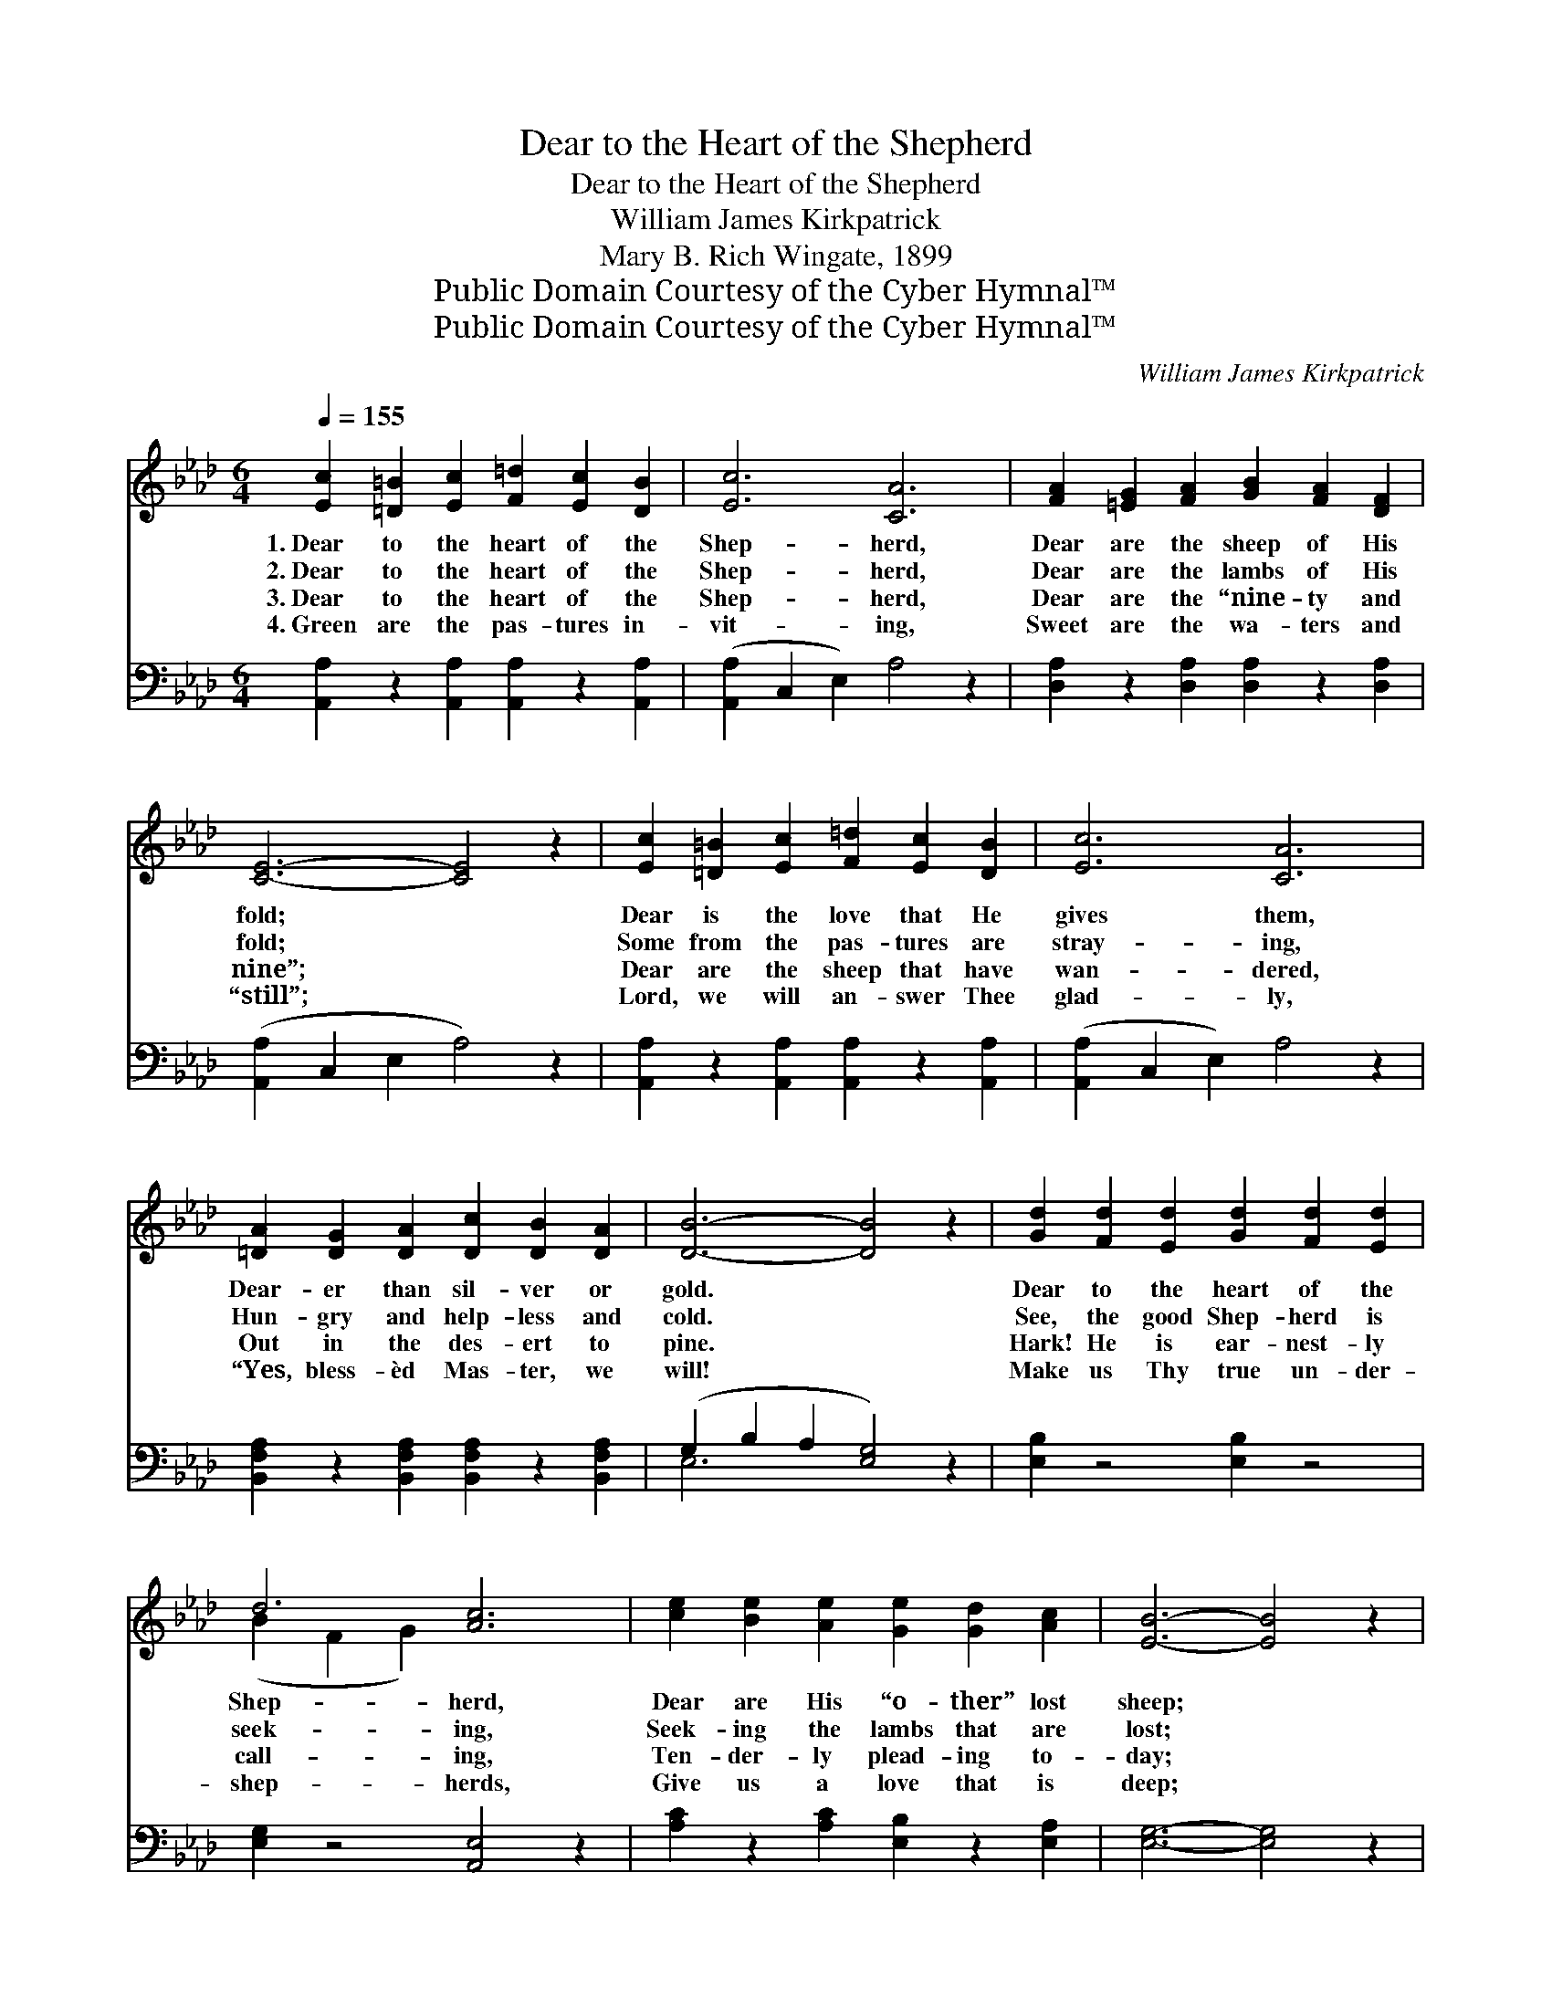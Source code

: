 X:1
T:Dear to the Heart of the Shepherd
T:Dear to the Heart of the Shepherd
T:William James Kirkpatrick
T:Mary B. Rich Wingate, 1899
T:Public Domain Courtesy of the Cyber Hymnal™
T:Public Domain Courtesy of the Cyber Hymnal™
C:William James Kirkpatrick
Z:Public Domain
Z:Courtesy of the Cyber Hymnal™
%%score ( 1 2 ) ( 3 4 )
L:1/8
Q:1/4=155
M:6/4
K:Ab
V:1 treble 
V:2 treble 
V:3 bass 
V:4 bass 
V:1
 [Ec]2 [=D=B]2 [Ec]2 [F=d]2 [Ec]2 [DB]2 | [Ec]6 [CA]6 | [FA]2 [=EG]2 [FA]2 [GB]2 [FA]2 [DF]2 | %3
w: 1.~Dear to the heart of the|Shep- herd,|Dear are the sheep of His|
w: 2.~Dear to the heart of the|Shep- herd,|Dear are the lambs of His|
w: 3.~Dear to the heart of the|Shep- herd,|Dear are the “nine- ty and|
w: 4.~Green are the pas- tures in-|vit- ing,|Sweet are the wa- ters and|
 [CE]6- [CE]4 z2 | [Ec]2 [=D=B]2 [Ec]2 [F=d]2 [Ec]2 [DB]2 | [Ec]6 [CA]6 | %6
w: fold; *|Dear is the love that He|gives them,|
w: fold; *|Some from the pas- tures are|stray- ing,|
w: nine”; *|Dear are the sheep that have|wan- dered,|
w: “still”; *|Lord, we will an- swer Thee|glad- ly,|
 [=DA]2 [DG]2 [DA]2 [Dc]2 [DB]2 [DA]2 | [DB]6- [DB]4 z2 | [Gd]2 [Fd]2 [Ed]2 [Gd]2 [Fd]2 [Ed]2 | %9
w: Dear- er than sil- ver or|gold. *|Dear to the heart of the|
w: Hun- gry and help- less and|cold. *|See, the good Shep- herd is|
w: Out in the des- ert to|pine. *|Hark! He is ear- nest- ly|
w: “Yes, bless- èd Mas- ter, we|will! *|Make us Thy true un- der-|
 d6 [Ac]6 | [ce]2 [Be]2 [Ae]2 [Ge]2 [Gd]2 [Ac]2 | [EB]6- [EB]4 z2 | %12
w: Shep- herd,|Dear are His “o- ther” lost|sheep; *|
w: seek- ing,|Seek- ing the lambs that are|lost; *|
w: call- ing,|Ten- der- ly plead- ing to-|day; *|
w: shep- herds,|Give us a love that is|deep; *|
 [Ac]2 [Gc]2 [Fc]2 [Ec]2 [=D=B]2 [Ec]2 | e6 [Fd]6 | [Ec]2 [DB]2 [CA]2 [CE]2 !fermata![Ec]2 [DB]2 | %15
w: O- ver the mount- ains He|fol- lows,|O- ver the wa- ters so|
w: Bring- ing them in with re-|joic- ing,|Saved at such in- fi- nite|
w: “Will you not seek for My|lost ones,|Off from My shel- ter a-|
w: Send us out in- to the|des- ert,|Seek- ing Thy wan- der- ing|
 [CA]6- [CA]4 z2 ||"^Refrain" A2 G2 F2 A2 G2 F2 | [=EG]6 C6 | %18
w: deep. *|||
w: cost. *|Out in the de- sert they|wan- der,|
w: stray?” *|||
w: sheep.” *|||
"^poco rit." [CA]2 [CA]2 [CA]2 [FB]2 [FA]2 [FB]2 | c6- [_Ec]4 z2 | %20
w: ||
w: Hun- gry and help- less and|cold; Off|
w: ||
w: ||
"^f a tempo" [Ec]2 [EB]2 [EA]2 [Ac]2 [EB]2 [EA]2 | e6 [Fd]6 | %22
w: ||
w: * to the res- cue He|hast- ens,|
w: ||
w: ||
 [Ec]2 [DB]2 [CA]2 [CE]2 !fermata!c2 [GB]2 | [EA]6- [EA]4 z2 |] %24
w: ||
w: Bring- ing them back to the|fold. *|
w: ||
w: ||
V:2
 x12 | x12 | x12 | x12 | x12 | x12 | x12 | x12 | x12 | (B2 F2 G2) x6 | x12 | x12 | x12 | %13
 (_G2 A2 G2) x6 | x12 | x12 || A2 G2 F2 A2 G2 F2 | x6 C6 | x12 | =E2 G2 F2 x6 | x12 | %21
 (_G2 A2 G2) x6 | x8 (EA) x2 | x12 |] %24
V:3
 [A,,A,]2 z2 [A,,A,]2 [A,,A,]2 z2 [A,,A,]2 | ([A,,A,]2 C,2 E,2) A,4 z2 | %2
w: ~ ~ ~ ~|~ * * ~|
 [D,A,]2 z2 [D,A,]2 [D,A,]2 z2 [D,A,]2 | ([A,,A,]2 C,2 E,2 A,4) z2 | %4
w: ~ ~ ~ ~|~ * * *|
 [A,,A,]2 z2 [A,,A,]2 [A,,A,]2 z2 [A,,A,]2 | ([A,,A,]2 C,2 E,2) A,4 z2 | %6
w: ~ ~ ~ ~|~ * * ~|
 [B,,F,A,]2 z2 [B,,F,A,]2 [B,,F,A,]2 z2 [B,,F,A,]2 | (G,2 B,2 A,2 [E,G,]4) z2 | %8
w: ~ ~ ~ ~|~ * * *|
 [E,B,]2 z4 [E,B,]2 z4 | [E,G,]2 z4 [A,,E,]4 z2 | [A,C]2 z2 [A,C]2 [E,B,]2 z2 [E,A,]2 | %11
w: * ~|~ ~|~ ~ ~ ~|
 [E,G,]6- [E,G,]4 z2 | [A,,A,]2 z2 [A,,A,]2 [A,,A,]2 z2 [A,,A,]2 | [C,A,]2 z2 [C,A,]2 [D,A,]6 | %14
w: ~ *|~ ~ ~ ~|~ ~ ~|
 [E,A,]2 z4 !fermata![E,,E,]4 z2 | [A,,E,]6 [A,,E,]4 z2 || A,2 G,2 F,2 A,2 G,2 F,2 | %17
w: ~ ~|~ ~|~ ~ ~ ~ ~ ~|
 [C,B,]6 [C,B,]6 | [F,A,]2 [F,A,]2 [F,A,]2 [D,F,]2 [D,F,]2 [D,F,]2 | (G,2 B,2 A,2 [C,G,]4) z2 | %20
w: ~ ~|~ ~ ~ ~ ~ ~|~ * * *|
 A,2 [A,D]2 [A,C]2 [A,E]2 [A,D]2 [A,C]2 | [C,A,]6 [D,A,]6 | %22
w: ~ ~ ~ ~ (4th verse)|we’ll hast-|
 [E,A,]2 [E,A,]2 [E,A,]2 [E,A,]2 !fermata![E,E]2 [E,D]2 | [A,,C]6- [A,,C]4 z2 |] %24
w: en, * * * * *||
V:4
 x12 | x12 | x12 | x12 | x12 | x12 | x12 | E,6- x6 | x12 | x12 | x12 | x12 | x12 | x12 | x12 | %15
 x12 || A,2 G,2 F,2 A,2 G,2 F,2 | x12 | x12 | C,6- x6 | A,2 x10 | x12 | x12 | x12 |] %24

